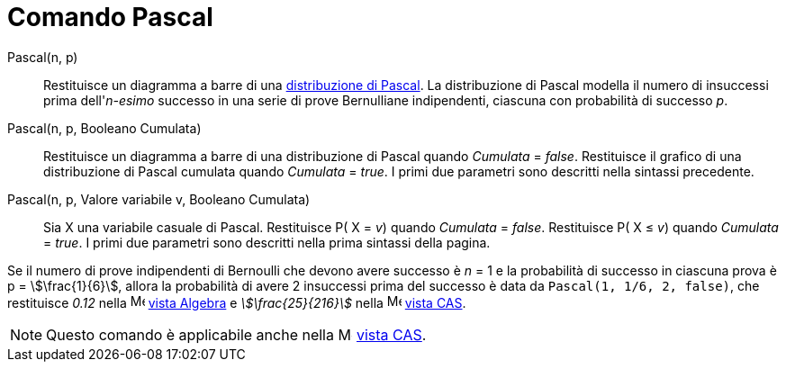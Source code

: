 = Comando Pascal
:page-en: commands/Pascal
ifdef::env-github[:imagesdir: /it/modules/ROOT/assets/images]

Pascal(n, p)::
  Restituisce un diagramma a barre di una https://it.wikipedia.org/Distribuzione_di_Pascal[distribuzione di
  Pascal].
  La distribuzione di Pascal modella il numero di insuccessi prima dell'_n-esimo_ successo in una serie di prove
  Bernulliane indipendenti, ciascuna con probabilità di successo _p_.

Pascal(n, p, Booleano Cumulata)::
  Restituisce un diagramma a barre di una distribuzione di Pascal quando _Cumulata_ = _false_.
  Restituisce il grafico di una distribuzione di Pascal cumulata quando _Cumulata_ = _true_.
  I primi due parametri sono descritti nella sintassi precedente.

Pascal(n, p, Valore variabile v, Booleano Cumulata)::
  Sia X una variabile casuale di Pascal.
  Restituisce P( X = _v_) quando _Cumulata_ = _false_.
  Restituisce P( X ≤ _v_) quando _Cumulata_ = _true_.
  I primi due parametri sono descritti nella prima sintassi della pagina.

[EXAMPLE]
====

Se il numero di prove indipendenti di Bernoulli che devono avere successo è _n_ = 1 e la probabilità di successo in
ciascuna prova è p = stem:[\frac{1}{6}], allora la probabilità di avere 2 insuccessi prima del successo è data da
`++ Pascal(1, 1/6, 2, false)++`, che restituisce _0.12_ nella image:16px-Menu_view_algebra.svg.png[Menu view
algebra.svg,width=16,height=16] xref:/Vista_Algebra.adoc[vista Algebra] e _stem:[\frac{25}{216}]_ nella
image:16px-Menu_view_cas.svg.png[Menu view cas.svg,width=16,height=16] xref:/Vista_CAS.adoc[vista CAS].

====

[NOTE]
====

Questo comando è applicabile anche nella image:16px-Menu_view_cas.svg.png[Menu view cas.svg,width=16,height=16]
xref:/Vista_CAS.adoc[vista CAS].

====
